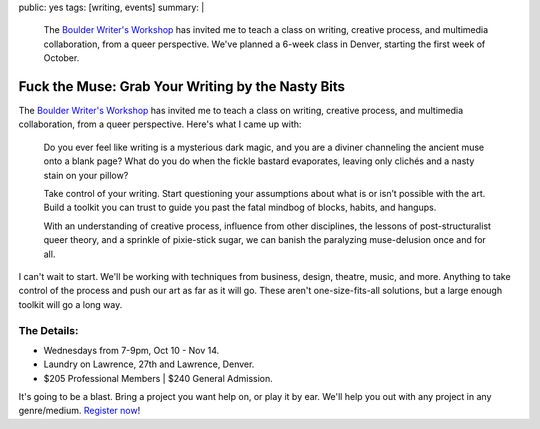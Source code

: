 public: yes
tags: [writing, events]
summary: |
  The `Boulder Writer's Workshop <http://www.boulderwritersworkshop.org/>`_
  has invited me to teach a class
  on writing, creative process,
  and multimedia collaboration,
  from a queer perspective.
  We've planned a 6-week class in Denver,
  starting the first week of October.


Fuck the Muse: Grab Your Writing by the Nasty Bits
==================================================

The `Boulder Writer's Workshop`_
has invited me to teach a class
on writing, creative process,
and multimedia collaboration,
from a queer perspective.
Here's what I came up with:

  Do you ever feel like writing is a mysterious dark magic,
  and you are a diviner channeling the ancient muse onto a blank page?
  What do you do when the fickle bastard evaporates,
  leaving only clichés and a nasty stain on your pillow?

  Take control of your writing.
  Start questioning your assumptions
  about what is or isn’t possible with the art.
  Build a toolkit you can trust to guide you past the fatal mindbog
  of blocks, habits, and hangups.

  With an understanding of creative process,
  influence from other disciplines,
  the lessons of post-structuralist queer theory,
  and a sprinkle of pixie-stick sugar,
  we can banish the paralyzing muse-delusion once and for all.

I can't wait to start.
We'll be working with techniques
from business, design, theatre, music, and more.
Anything to take control of the process
and push our art as far as it will go.
These aren't one-size-fits-all solutions,
but a large enough toolkit will go a long way.

The Details:
------------

- Wednesdays from 7-9pm, Oct 10 - Nov 14.
- Laundry on Lawrence, 27th and Lawrence, Denver.
- $205 Professional Members | $240 General Admission.

It's going to be a blast.
Bring a project you want help on,
or play it by ear.
We'll help you out with any project
in any genre/medium.
`Register now`_!

.. _Boulder Writer's Workshop: http://www.boulderwritersworkshop.org/
.. _Register now: http://www.boulderwritersworkshop.org/writing-workshops-classes-events/event-registration/?ee=28
